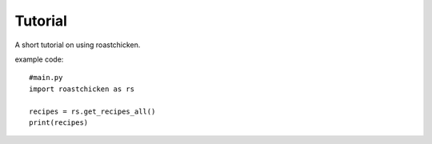 
Tutorial
--------

A short tutorial on using roastchicken.

example code::

    #main.py 
    import roastchicken as rs

    recipes = rs.get_recipes_all()
    print(recipes)
